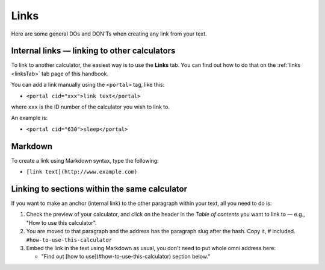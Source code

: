 .. _links:

Links
=====================

Here are some general DOs and DON'Ts when creating any link from your text.

.. _linksBestPractice:
.. figure:: links-good-practice.jpeg
    :alt: example of the SEO title being too long
    :align: center

Internal links — linking to other calculators
---------------------------------------------

To link to another calculator, the easiest way is to use the **Links** tab. You can find out how to do that on the :ref:`links <linksTab>` tab page of this handbook.

You can add a link manually using the ``<portal>`` tag, like this:

* ``<portal cid="xxx">link text</portal>``

where ``xxx`` is the ID number of the calculator you wish to link to.

An example is:

* ``<portal cid="630">sleep</portal>``

Markdown
--------

To create a link using Markdown syntax, type the following:

* ``[link text](http://www.example.com)``

Linking to sections within the same calculator
----------------------------------------------

If you want to make an anchor (internal link) to the other paragraph within your text, all you need to do is:

1. Check the preview of your calculator, and click on the header in the *Table of contents* you want to link to — e.g., "How to use this calculator".
2. You are moved to that paragraph and the address has the paragraph slug after the hash. Copy it, # included. ``#how-to-use-this-calculator``
3. Embed the link in the text using Markdown as usual, you don't need to put whole omni address here:

   * "Find out [how to use](#how-to-use-this-calculator) section below."
